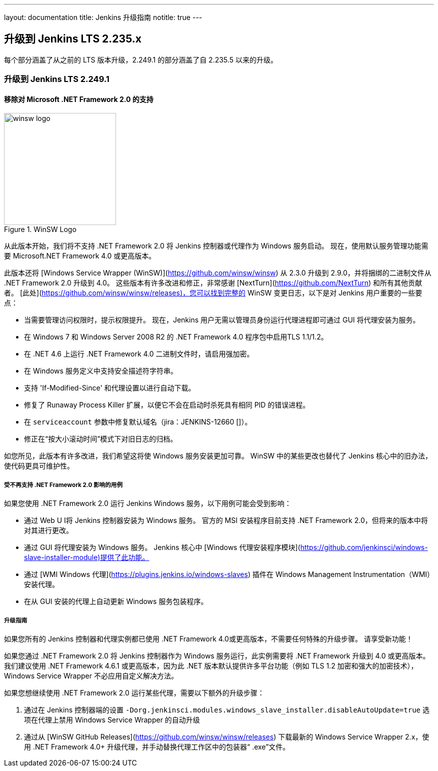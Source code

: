---
layout: documentation
title:  Jenkins 升级指南
notitle: true
---

== 升级到 Jenkins LTS 2.235.x

每个部分涵盖了从之前的 LTS 版本升级，2.249.1 的部分涵盖了自 2.235.5 以来的升级。 

=== 升级到 Jenkins LTS 2.249.1

==== 移除对 Microsoft .NET Framework 2.0 的支持

image::/images/post-images/2020/07-windows-support-updates/winsw-logo.png[title="WinSW Logo", float=right, width="224px"]

从此版本开始，我们将不支持 .NET Framework 2.0 将 Jenkins 控制器或代理作为 Windows 服务启动。
现在，使用默认服务管理功能需要 Microsoft.NET Framework 4.0 或更高版本。

此版本还将 [Windows Service Wrapper (WinSW)](https://github.com/winsw/winsw) 从 2.3.0 升级到 2.9.0，并将捆绑的二进制文件从 .NET Framework 2.0 升级到 4.0。
这些版本有许多改进和修正，非常感谢 [NextTurn](https://github.com/NextTurn) 和所有其他贡献者。
[此处](https://github.com/winsw/winsw/releases)，您可以找到完整的 WinSW 变更日志，以下是对 Jenkins 用户重要的一些要点：


* 当需要管理访问权限时，提示权限提升。
   现在，Jenkins 用户无需以管理员身份运行代理进程即可通过 GUI 将代理安装为服务。
* 在 Windows 7 和 Windows Server 2008 R2 的 .NET Framework 4.0 程序包中启用TLS 1.1/1.2。
* 在 .NET 4.6 上运行 .NET Framework 4.0 二进制文件时，请启用强加密。
* 在 Windows 服务定义中支持安全描述符字符串。
* 支持 'If-Modified-Since' 和代理设置以进行自动下载。
* 修复了 Runaway Process Killer 扩展，以便它不会在启动时杀死具有相同 PID 的错误进程。
* 在 `serviceaccount` 参数中修复默认域名（jira：JENKINS-12660 []）。
* 修正在“按大小滚动时间”模式下对旧日志的归档。

如您所见，此版本有许多改进，我们希望这将使 Windows 服务安装更加可靠。
WinSW 中的某些更改也替代了 Jenkins 核心中的旧办法，使代码更具可维护性。

===== 受不再支持 .NET Framework 2.0 影响的用例

如果您使用 .NET Framework 2.0 运行 Jenkins Windows 服务，以下用例可能会受到影响：

* 通过 Web U I将 Jenkins 控制器安装为 Windows 服务。
  官方的 MSI 安装程序目前支持 .NET Framework 2.0，但将来的版本中将对其进行更改。
* 通过 GUI 将代理安装为 Windows 服务。
  Jenkins 核心中 [Windows 代理安装程序模块](https://github.com/jenkinsci/windows-slave-installer-module)提供了此功能。
* 通过 [WMI Windows 代理](https://plugins.jenkins.io/windows-slaves) 插件在 Windows Management Instrumentation（WMI）安装代理。
* 在从 GUI 安装的代理上自动更新 Windows 服务包装程序。

===== 升级指南

如果您所有的 Jenkins 控制器和代理实例都已使用 .NET Framework 4.0或更高版本，不需要任何特殊的升级步骤。
请享受新功能！

如果您通过 .NET Framework 2.0 将 Jenkins 控制器作为 Windows 服务运行，此实例需要将 .NET Framework 升级到 4.0 或更高版本。
我们建议使用 .NET Framework 4.6.1 或更高版本，因为此 .NET 版本默认提供许多平台功能（例如 TLS 1.2 加密和强大的加密技术），Windows Service Wrapper 不必应用自定义解决方法。

如果您想继续使用 .NET Framework 2.0 运行某些代理，需要以下额外的升级步骤：

1. 通过在 Jenkins 控制器端的设置 `-Dorg.jenkinsci.modules.windows_slave_installer.disableAutoUpdate=true` 选项在代理上禁用 Windows Service Wrapper 的自动升级
2. 通过从 [WinSW GitHub Releases](https://github.com/winsw/winsw/releases) 下载最新的 Windows Service Wrapper 2.x，使用 .NET Framework 4.0+ 升级代理，并手动替换代理工作区中的包装器“ .exe”文件。
